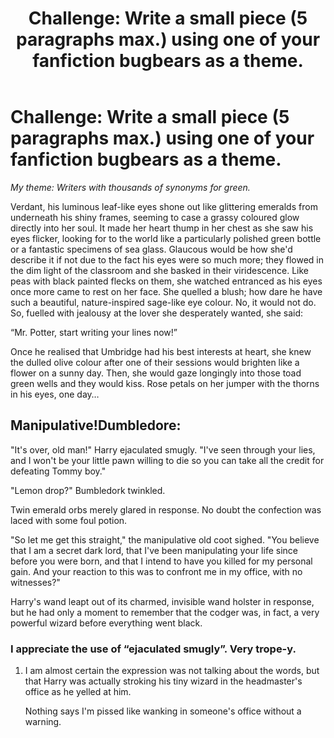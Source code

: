 #+TITLE: Challenge: Write a small piece (5 paragraphs max.) using one of your fanfiction bugbears as a theme.

* Challenge: Write a small piece (5 paragraphs max.) using one of your fanfiction bugbears as a theme.
:PROPERTIES:
:Author: KrozJr_UK
:Score: 7
:DateUnix: 1599078409.0
:DateShort: 2020-Sep-03
:FlairText: Discussion
:END:
/My theme: Writers with thousands of synonyms for green./

Verdant, his luminous leaf-like eyes shone out like glittering emeralds from underneath his shiny frames, seeming to case a grassy coloured glow directly into her soul. It made her heart thump in her chest as she saw his eyes flicker, looking for to the world like a particularly polished green bottle or a fantastic specimens of sea glass. Glaucous would be how she'd describe it if not due to the fact his eyes were so much more; they flowed in the dim light of the classroom and she basked in their viridescence. Like peas with black painted flecks on them, she watched entranced as his eyes once more came to rest on her face. She quelled a blush; how dare he have such a beautiful, nature-inspired sage-like eye colour. No, it would not do. So, fuelled with jealousy at the lover she desperately wanted, she said:

“Mr. Potter, start writing your lines now!”

Once he realised that Umbridge had his best interests at heart, she knew the dulled olive colour after one of their sessions would brighten like a flower on a sunny day. Then, she would gaze longingly into those toad green wells and they would kiss. Rose petals on her jumper with the thorns in his eyes, one day...


** Manipulative!Dumbledore:

"It's over, old man!" Harry ejaculated smugly. "I've seen through your lies, and I won't be your little pawn willing to die so you can take all the credit for defeating Tommy boy."

"Lemon drop?" Bumbledork twinkled.

Twin emerald orbs merely glared in response. No doubt the confection was laced with some foul potion.

"So let me get this straight," the manipulative old coot sighed. "You believe that I am a secret dark lord, that I've been manipulating your life since before you were born, and that I intend to have you killed for my personal gain. And your reaction to this was to confront me in my office, with no witnesses?"

Harry's wand leapt out of its charmed, invisible wand holster in response, but he had only a moment to remember that the codger was, in fact, a very powerful wizard before everything went black.
:PROPERTIES:
:Author: divideby00
:Score: 10
:DateUnix: 1599094215.0
:DateShort: 2020-Sep-03
:END:

*** I appreciate the use of “ejaculated smugly”. Very trope-y.
:PROPERTIES:
:Author: KrozJr_UK
:Score: 5
:DateUnix: 1599094305.0
:DateShort: 2020-Sep-03
:END:

**** I am almost certain the expression was not talking about the words, but that Harry was actually stroking his tiny wizard in the headmaster's office as he yelled at him.

Nothing says I'm pissed like wanking in someone's office without a warning.
:PROPERTIES:
:Author: Jon_Riptide
:Score: 8
:DateUnix: 1599096294.0
:DateShort: 2020-Sep-03
:END:
